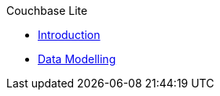 .Couchbase Lite
* xref:introduction.adoc[Introduction]
* xref:/pages/android/design/data-modeling.adoc[Data Modelling]

